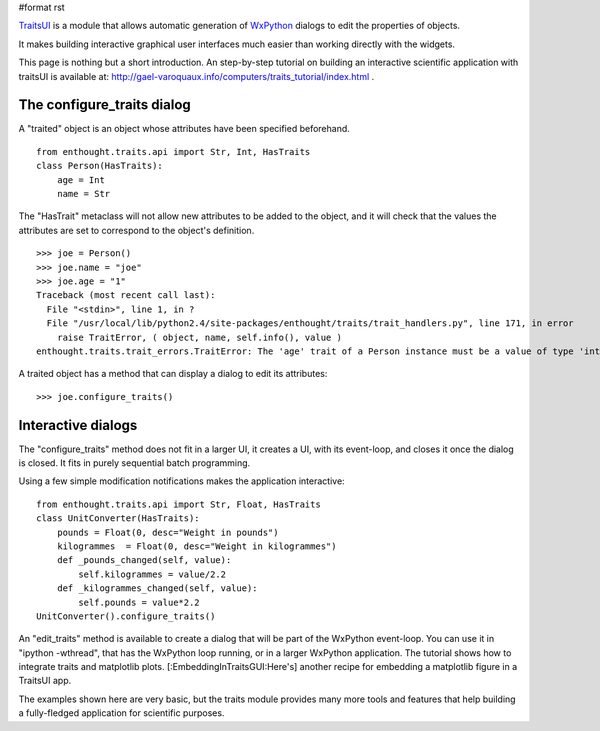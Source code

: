 #format rst

`TraitsUI <http://code.enthought.com/traits/>`_ is a module that allows automatic generation of `WxPython <http://www.wxpython.org>`_ dialogs to edit the properties of objects.

It makes building interactive graphical user interfaces much easier than working directly with the widgets.

This page is nothing but a short introduction. An step-by-step tutorial on building an interactive scientific application with traitsUI is available at: http://gael-varoquaux.info/computers/traits_tutorial/index.html  .

The configure_traits dialog
===========================

A "traited" object is an object whose attributes have been specified beforehand.

::

   from enthought.traits.api import Str, Int, HasTraits
   class Person(HasTraits):
       age = Int
       name = Str

The "HasTrait" metaclass will not allow new attributes to be added to the object, and it will check that the values the attributes are set to correspond to the object's definition.

::

   >>> joe = Person()
   >>> joe.name = "joe"
   >>> joe.age = "1"
   Traceback (most recent call last):
     File "<stdin>", line 1, in ?
     File "/usr/local/lib/python2.4/site-packages/enthought/traits/trait_handlers.py", line 171, in error
       raise TraitError, ( object, name, self.info(), value )
   enthought.traits.trait_errors.TraitError: The 'age' trait of a Person instance must be a value of type 'int', but a value of 1 was specified.

A traited object has a method that can display a dialog to edit its attributes:

::

   >>> joe.configure_traits()


.. image:: images/TraitsUI/configure_traits.png

Interactive dialogs
===================

The "configure_traits" method does not fit in a larger UI, it creates a UI, with its event-loop, and closes it once the dialog is closed. It fits in purely sequential batch programming.

Using a few simple modification notifications makes the application interactive:

::

   from enthought.traits.api import Str, Float, HasTraits
   class UnitConverter(HasTraits):
       pounds = Float(0, desc="Weight in pounds")
       kilogrammes  = Float(0, desc="Weight in kilogrammes")
       def _pounds_changed(self, value):
           self.kilogrammes = value/2.2
       def _kilogrammes_changed(self, value):
           self.pounds = value*2.2
   UnitConverter().configure_traits()


.. image:: images/TraitsUI/unit_converter.png

An "edit_traits" method is available to create a dialog that will be part of the WxPython event-loop. You can use it in "ipython -wthread", that has the WxPython loop running, or in a larger WxPython  application. The tutorial shows how to integrate traits and matplotlib plots. [:EmbeddingInTraitsGUI:Here's] another recipe for embedding a matplotlib figure in a TraitsUI app.

The examples shown here are very basic, but the traits module provides many more tools and features that help building a fully-fledged application for scientific purposes.

.. ############################################################################

.. _WxPython: ../WxPython

